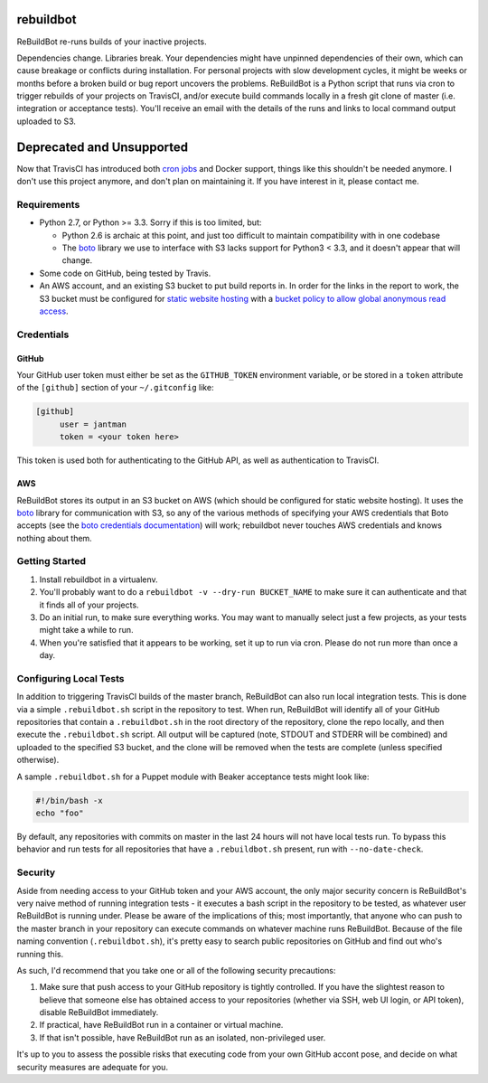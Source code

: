 rebuildbot
----------

.. image:: http://www.repostatus.org/badges/latest/unsupported.svg
   :alt: Project Status: Unsupported – The project has reached a stable, usable state but the author(s) have ceased all work on it. A new maintainer may be desired.
   :target: http://www.repostatus.org/#unsupported

ReBuildBot re-runs builds of your inactive projects.

Dependencies change. Libraries break. Your dependencies might have unpinned dependencies of their own, which can cause breakage or conflicts during installation. For personal projects with slow development cycles, it might be weeks or months before a broken build or bug report uncovers the problems. ReBuildBot is a Python script that runs via cron to trigger rebuilds of your projects on TravisCI, and/or execute build commands locally in a fresh git clone of master (i.e. integration or acceptance tests). You'll receive an email with the details of the runs and links to local command output uploaded to S3.

Deprecated and Unsupported
--------------------------

Now that TravisCI has introduced both `cron jobs <https://docs.travis-ci.com/user/cron-jobs/>`_ and Docker support, things like this shouldn't be needed anymore. I don't use this project anymore, and don't plan on maintaining it. If you have interest in it, please contact me.

Requirements
============

* Python 2.7, or Python >= 3.3. Sorry if this is too limited, but:

  * Python 2.6 is archaic at this point, and just too difficult to maintain compatibility with in one codebase
  * The `boto <https://github.com/boto/boto>`_ library we use to interface with S3 lacks support for Python3 < 3.3, and it doesn't appear that will change.

* Some code on GitHub, being tested by Travis.
* An AWS account, and an existing S3 bucket to put build reports in. In order for the links in the report to work, the S3 bucket must be configured for `static website hosting <http://docs.aws.amazon.com/AmazonS3/latest/dev/HowDoIWebsiteConfiguration.html>`_ with a `bucket policy to allow global anonymous read access <http://docs.aws.amazon.com/AmazonS3/latest/dev/WebsiteAccessPermissionsReqd.html>`_.

Credentials
===========

GitHub
++++++

Your GitHub user token must either be set as the ``GITHUB_TOKEN`` environment variable, or be stored in a ``token`` attribute of the ``[github]`` section of your ``~/.gitconfig`` like:

.. code-block::

   [github]
	user = jantman
	token = <your token here>

This token is used both for authenticating to the GitHub API, as well as authentication to TravisCI.

AWS
+++

ReBuildBot stores its output in an S3 bucket on AWS (which should be configured for static website hosting).
It uses the `boto <https://github.com/boto/boto>`_ library for communication with S3, so any of the various
methods of specifying your AWS credentials that Boto accepts (see the `boto credentials documentation <http://boto.readthedocs.org/en/latest/boto_config_tut.html#credentials>`_)
will work; rebuildbot never touches AWS credentials and knows nothing about them.

Getting Started
===============

1. Install rebuildbot in a virtualenv.
2. You'll probably want to do a ``rebuildbot -v --dry-run BUCKET_NAME`` to make sure it can authenticate and that it finds all of your projects.
3. Do an initial run, to make sure everything works. You may want to manually select just a few projects, as your tests might take a while to run.
4. When you're satisfied that it appears to be working, set it up to run via cron. Please do not run more than once a day.

Configuring Local Tests
=======================

In addition to triggering TravisCI builds of the master branch, ReBuildBot can also run local integration tests. This is
done via a simple ``.rebuildbot.sh`` script in the repository to test. When run, ReBuildBot will identify all of your
GitHub repositories that contain a ``.rebuildbot.sh`` in the root directory of the repository, clone the repo locally,
and then execute the ``.rebuildbot.sh`` script. All output will be captured (note, STDOUT and STDERR will be combined)
and uploaded to the specified S3 bucket, and the clone will be removed when the tests are complete (unless specified
otherwise).

A sample ``.rebuildbot.sh`` for a Puppet module with Beaker acceptance tests might look like:

.. code-block:: bash

    #!/bin/bash -x
    echo "foo"

By default, any repositories with commits on master in the last 24 hours will not have local tests run. To bypass this behavior and run tests for all repositories that have a ``.rebuildbot.sh`` present, run with ``--no-date-check``.

Security
========

Aside from needing access to your GitHub token and your AWS account, the only major security concern is ReBuildBot's
very naive method of running integration tests - it executes a bash script in the repository to be tested, as whatever
user ReBuildBot is running under. Please be aware of the implications of this; most importantly, that anyone who can
push to the master branch in your repository can execute commands on whatever machine runs ReBuildBot. Because of the
file naming convention (``.rebuildbot.sh``), it's pretty easy to search public repositories on GitHub and find out
who's running this.

As such, I'd recommend that you take one or all of the following security precautions:

1. Make sure that push access to your GitHub repository is tightly controlled. If you have the slightest reason to believe
   that someone else has obtained access to your repositories (whether via SSH, web UI login, or API token), disable ReBuildBot
   immediately.
2. If practical, have ReBuildBot run in a container or virtual machine.
3. If that isn't possible, have ReBuildBot run as an isolated, non-privileged user.

It's up to you to assess the possible risks that executing code from your own GitHub accont pose, and decide on what
security measures are adequate for you.
